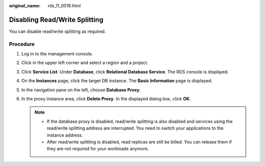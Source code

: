 :original_name: rds_11_0019.html

.. _rds_11_0019:

Disabling Read/Write Splitting
==============================

You can disable read/write splitting as required.

Procedure
---------

#. Log in to the management console.
#. Click |image1| in the upper left corner and select a region and a project.
#. Click **Service List**. Under **Database**, click **Relational Database Service**. The RDS console is displayed.
#. On the **Instances** page, click the target DB instance. The **Basic Information** page is displayed.
#. In the navigation pane on the left, choose **Database Proxy**.
#. In the proxy instance area, click **Delete Proxy**. In the displayed dialog box, click **OK**.

   .. note::

      -  If the database proxy is disabled, read/write splitting is also disabled and services using the read/write splitting address are interrupted. You need to switch your applications to the instance address.
      -  After read/write splitting is disabled, read replicas are still be billed. You can release them if they are not required for your workloads anymore.

.. |image1| image:: /_static/images/en-us_image_0000001786854381.png
